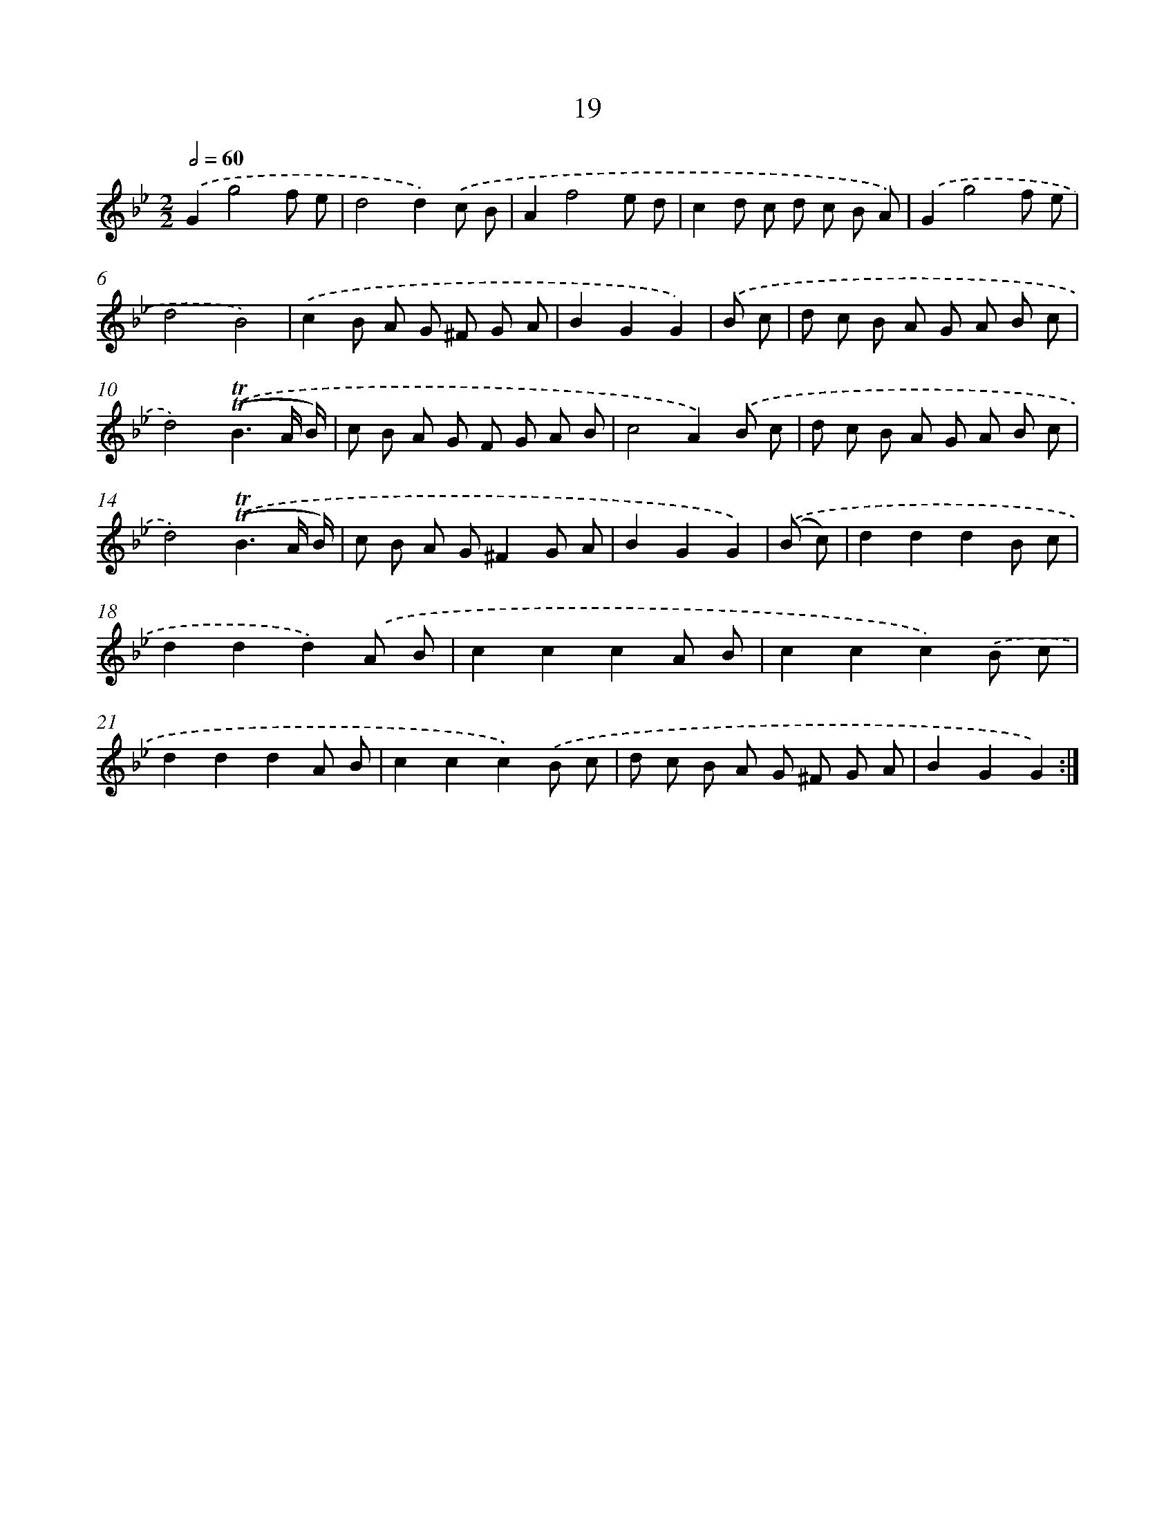 X: 12474
T: 19
%%abc-version 2.0
%%abcx-abcm2ps-target-version 5.9.1 (29 Sep 2008)
%%abc-creator hum2abc beta
%%abcx-conversion-date 2018/11/01 14:37:25
%%humdrum-veritas 4234610118
%%humdrum-veritas-data 3637304005
%%continueall 1
%%barnumbers 0
L: 1/8
M: 2/2
Q: 1/2=60
K: Bb clef=treble
.('G2g4f e |
d4d2).('c B |
A2f4e d |
c2d c d c B A) |
.('G2g4f e |
d4B4) |
.('c2B A G ^F G A |
B2G2G2) |
.('B c [I:setbarnb 9]|
d c B A G A B c |
d4).('(!trill!!trill!B3A/ B/) |
c B A G F G A B |
c4A2).('B c |
d c B A G A B c |
d4).('(!trill!!trill!B3A/ B/) |
c B A G^F2G A |
B2G2G2) |
.('(B c) [I:setbarnb 17]|
d2d2d2B c |
d2d2d2).('A B |
c2c2c2A B |
c2c2c2).('B c |
d2d2d2A B |
c2c2c2).('B c |
d c B A G ^F G A |
B2G2G2) :|]
